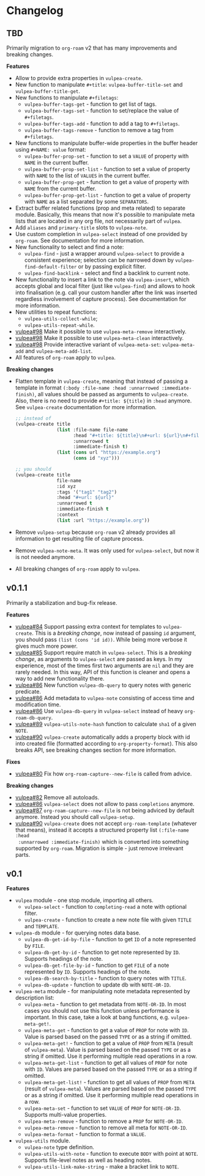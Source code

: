 :PROPERTIES:
:ID:                     e96f8ec2-368c-4d7a-9afa-a4bab5b8511e
:END:

* Changelog
:PROPERTIES:
:ID:                     e3f3602c-426e-451e-bcb5-b59b99e3b10e
:END:

** TBD
:PROPERTIES:
:ID:                     32a267f4-dd27-44b9-a045-5835a5c8503f
:END:

Primarily migration to =org-roam= v2 that has many improvements and breaking
changes.

*Features*

- Allow to provide extra properties in =vulpea-create=.
- New function to manipulate =#+title=: =vulpea-buffer-title-set= and
  =vulpea-buffer-title-get=.
- New functions to manipulate =#+filetags=:
  - =vulpea-buffer-tags-get= - function to get list of tags.
  - =vulpea-buffer-tags-set= - function to set/replace the value of
    =#+filetags=.
  - =vulpea-buffer-tags-add= - function to add a tag to =#+filetags=.
  - =vulpea-buffer-tags-remove= - function to remove a tag from =#+filetags=.
- New functions to manipulate buffer-wide properties in the buffer header using
  =#+NAME: value= format:
  - =vulpea-buffer-prop-set= - function to set a =VALUE= of property with =NAME=
    in the current buffer.
  - =vulpea-buffer-prop-set-list= - function to set a value of property with
    =NAME= to the list of =VALUES= in the current buffer.
  - =vulpea-buffer-prop-get= - function to get a value of property with =NAME=
    from the current buffer.
  - =vulpea-buffer-prop-get-list= - function to get a value of property with
    =NAME= as a list separated by some =SEPARATORS=.
- Extract buffer related functions (prop and meta related) to separate module.
  Basically, this means that now it's possible to manipulate meta lists that are
  located in any org file, not necessarily part of =vulpea=.
- Add =aliases= and =primary-title= slots to =vulpea-note=.
- Use custom completion in =vulpea-select= instead of one provided by
  =org-roam=. See documentation for more information.
- New functionality to select and find a note:
  - =vulpea-find= - just a wrapper around =vulpea-select= to provide a
    consistent experience; selection can be narrowed down by
    =vulpea-find-default-filter= or by passing explicit filter.
  - =vulpea-find-backlink= - select and find a backlink to current note.
- New functionality to insert a link to the note via =vulpea-insert=, which
  accepts global and local filter (just like =vulpea-find=) and allows to hook
  into finalisation (e.g. call your custom handler after the link was inserted
  regardless involvement of capture process). See documentation for more
  information.
- New utilities to repeat functions:
  - =vulpea-utils-collect-while=;
  - =vulpea-utils-repeat-while=.
- [[https://github.com/d12frosted/vulpea/issues/98][vulpea#98]] Make it possible to use =vulpea-meta-remove= interactively.
- [[https://github.com/d12frosted/vulpea/issues/98][vulpea#98]] Make it possible to use =vulpea-meta-clean= interactively.
- [[https://github.com/d12frosted/vulpea/issues/98][vulpea#98]] Provide interactive variant of =vulpea-meta-set=:
  =vulpea-meta-add= and =vulpea-meta-add-list=.
- All features of =org-roam= apply to =vulpea=.

*Breaking changes*

- Flatten template in =vulpea-create=, meaning that instead of passing a
  template in format =(:body :file-name :head :unnarrowed :immediate-finish)=,
  all values should be passed as arguments to =vulpea-create=. Also, there is no
  need to provide =#+title: ${title}= in =:head= anymore. See =vulpea-create=
  documentation for more information.
  #+begin_src emacs-lisp
    ;; instead of
    (vulpea-create title
                   (list :file-name file-name
                         :head "#+title: ${title}\n#+url: ${url}\n#+filetags: tag1 tag2\n"
                         :unnarrowed t
                         :immediate-finish t)
                   (list (cons url "https://example.org")
                         (cons id "xyz")))

    ;; you should
    (vulpea-create title
                   file-name
                   :id xyz
                   :tags '("tag1" "tag2")
                   :head "#+url: ${url}"
                   :unnarrowed t
                   :immediate-finish t
                   :context
                   (list :url "https://example.org"))
  #+end_src
- Remove =vulpea-setup= because =org-roam= v2 already provides all information
  to get resulting file of capture process.
- Remove =vulpea-note-meta=. It was only used for =vulpea-select=, but now it is
  not needed anymore.
- All breaking changes of =org-roam= apply to =vulpea=.

** v0.1.1
:PROPERTIES:
:ID:                     a5682f43-7d2e-47ea-9889-db1ecceb42ef
:END:

Primarily a stabilization and bug-fix release.

*Features*

- [[https://github.com/d12frosted/vulpea/pull/84][vulpea#84]] Support passing extra context for templates to =vulpea-create=. This
  is a /breaking change/, now instead of passing =id= argument, you should pass
  =(list (cons 'id id))=. While being more verbose it gives much more power.
- [[https://github.com/d12frosted/vulpea/pull/85][vulpea#85]] Support require match in =vulpea-select=. This is a /breaking
  change/, as arguments to =vulpea-select= are passed as keys. In my experience,
  most of the times first two arguments are =nil= and they are rarely needed. In
  this way, API of this function is cleaner and opens a way to add new
  functionality there.
- [[https://github.com/d12frosted/vulpea/pull/86][vulpea#86]] New function =vulpea-db-query= to query notes with generic predicate.
- [[https://github.com/d12frosted/vulpea/pull/86][vulpea#86]] Add metadata to =vulpea-note= consisting of access time and
  modification time.
- [[https://github.com/d12frosted/vulpea/pull/86][vulpea#86]] Use =vulpea-db-query= in =vulpea-select= instead of heavy
  =org-roam-db-query=.
- [[https://github.com/d12frosted/vulpea/pull/89][vulpea#89]] =vulpea-utils-note-hash= function to calculate =sha1= of a given
  =NOTE=.
- [[https://github.com/d12frosted/vulpea/issues/90][vulpea#90]] =vulpea-create= automatically adds a property block with id into
  created file (formatted according to =org-property-format=). This also breaks
  API, see breaking changes section for more information.

*Fixes*

- [[https://github.com/d12frosted/vulpea/pull/80][vulpea#80]] Fix how =org-roam-capture--new-file= is called from advice.

*Breaking changes*

- [[https://github.com/d12frosted/vulpea/pull/82][vulpea#82]] Remove all autoloads.
- [[https://github.com/d12frosted/vulpea/pull/86][vulpea#86]] =vulpea-select= does not allow to pass =completions= anymore.
- [[https://github.com/d12frosted/vulpea/pull/87][vulpea#87]] =org-roam-capture--new-file= is not being adviced by default anymore. Instead
  you should call =vulpea-setup=.
- [[https://github.com/d12frosted/vulpea/issues/90][vulpea#90]] =vulpea-create= does not accept =org-roam-template= (whatever that
  means), instead it accepts a structured property list =(:file-name :head
  :unnarrowed :immediate-finish)= which is converted into something supported by
  =org-roam=. Migration is simple - just remove irrelevant parts.

** v0.1
:PROPERTIES:
:ID:                     2649dad1-485a-4082-986a-5d67698604db
:END:

*Features*

- =vulpea= module - one stop module, importing all others.
  - =vulpea-select= - function to =completing-read= a note with optional filter.
  - =vulpea-create= - function to create a new note file with given =TITLE= and
    =TEMPLATE=.
- =vulpea-db= module - for querying notes data base.
  - =vulpea-db-get-id-by-file= - function to get =ID= of a note represented by
    =FILE=.
  - =vulpea-db-get-by-id= - function to get note represented by =ID=. Supports
    headings of the note.
  - =vulpea-db-get-file-by-id= - function to get =FILE= of a note represented by
    =ID=. Supports headings of the note.
  - =vulpea-db-search-by-title= - function to query notes with =TITLE=.
  - =vulpea-db-update= - function to update db with =NOTE-OR-ID=.
- =vulpea-meta= module - for manipulating note metadata represented by
  description list:
  - =vulpea-meta= - function to get metadata from =NOTE-OR-ID=. In most cases
    you should not use this function unless performance is important. In this
    case, take a look at bang functions, e.g. =vulpea-meta-get!=.
  - =vulpea-meta-get= - function to get a value of =PROP= for note with =ID=.
    Value is parsed based on the passed =TYPE= or as a string if omitted.
  - =vulpea-meta-get!= - function to get a value of =PROP= from =META= (result
    of =vulpea-meta=). Value is parsed based on the passed =TYPE= or as a string
    if omitted. Use it performing multiple read operations in a row.
  - =vulpea-meta-get-list= - function to get all values of =PROP= for note with
    =ID=. Values are parsed based on the passed =TYPE= or as a string if
    omitted.
  - =vulpea-meta-get-list!= - function to get all values of =PROP= from =META=
    (result of =vulpea-meta=). Values are parsed based on the passed =TYPE= or
    as a string if omitted. Use it performing multiple read operations in a row.
  - =vulpea-meta-set= - function to set =VALUE= of =PROP= for =NOTE-OR-ID=.
    Supports multi-value properties.
  - =vulpea-meta-remove= - function to remove a =PROP= for =NOTE-OR-ID=.
  - =vulpea-meta-remove= - function to remove all meta for =NOTE-OR-ID=.
  - =vulpea-meta-format= - function to format a =VALUE=.
- =vulpea-utils= module.
  - =vulpea-note= type definition.
  - =vulpea-utils-with-note= - function to execute =BODY= with point at =NOTE=.
    Supports file-level notes as well as heading notes.
  - =vulpea-utils-link-make-string= - make a bracket link to =NOTE=.
